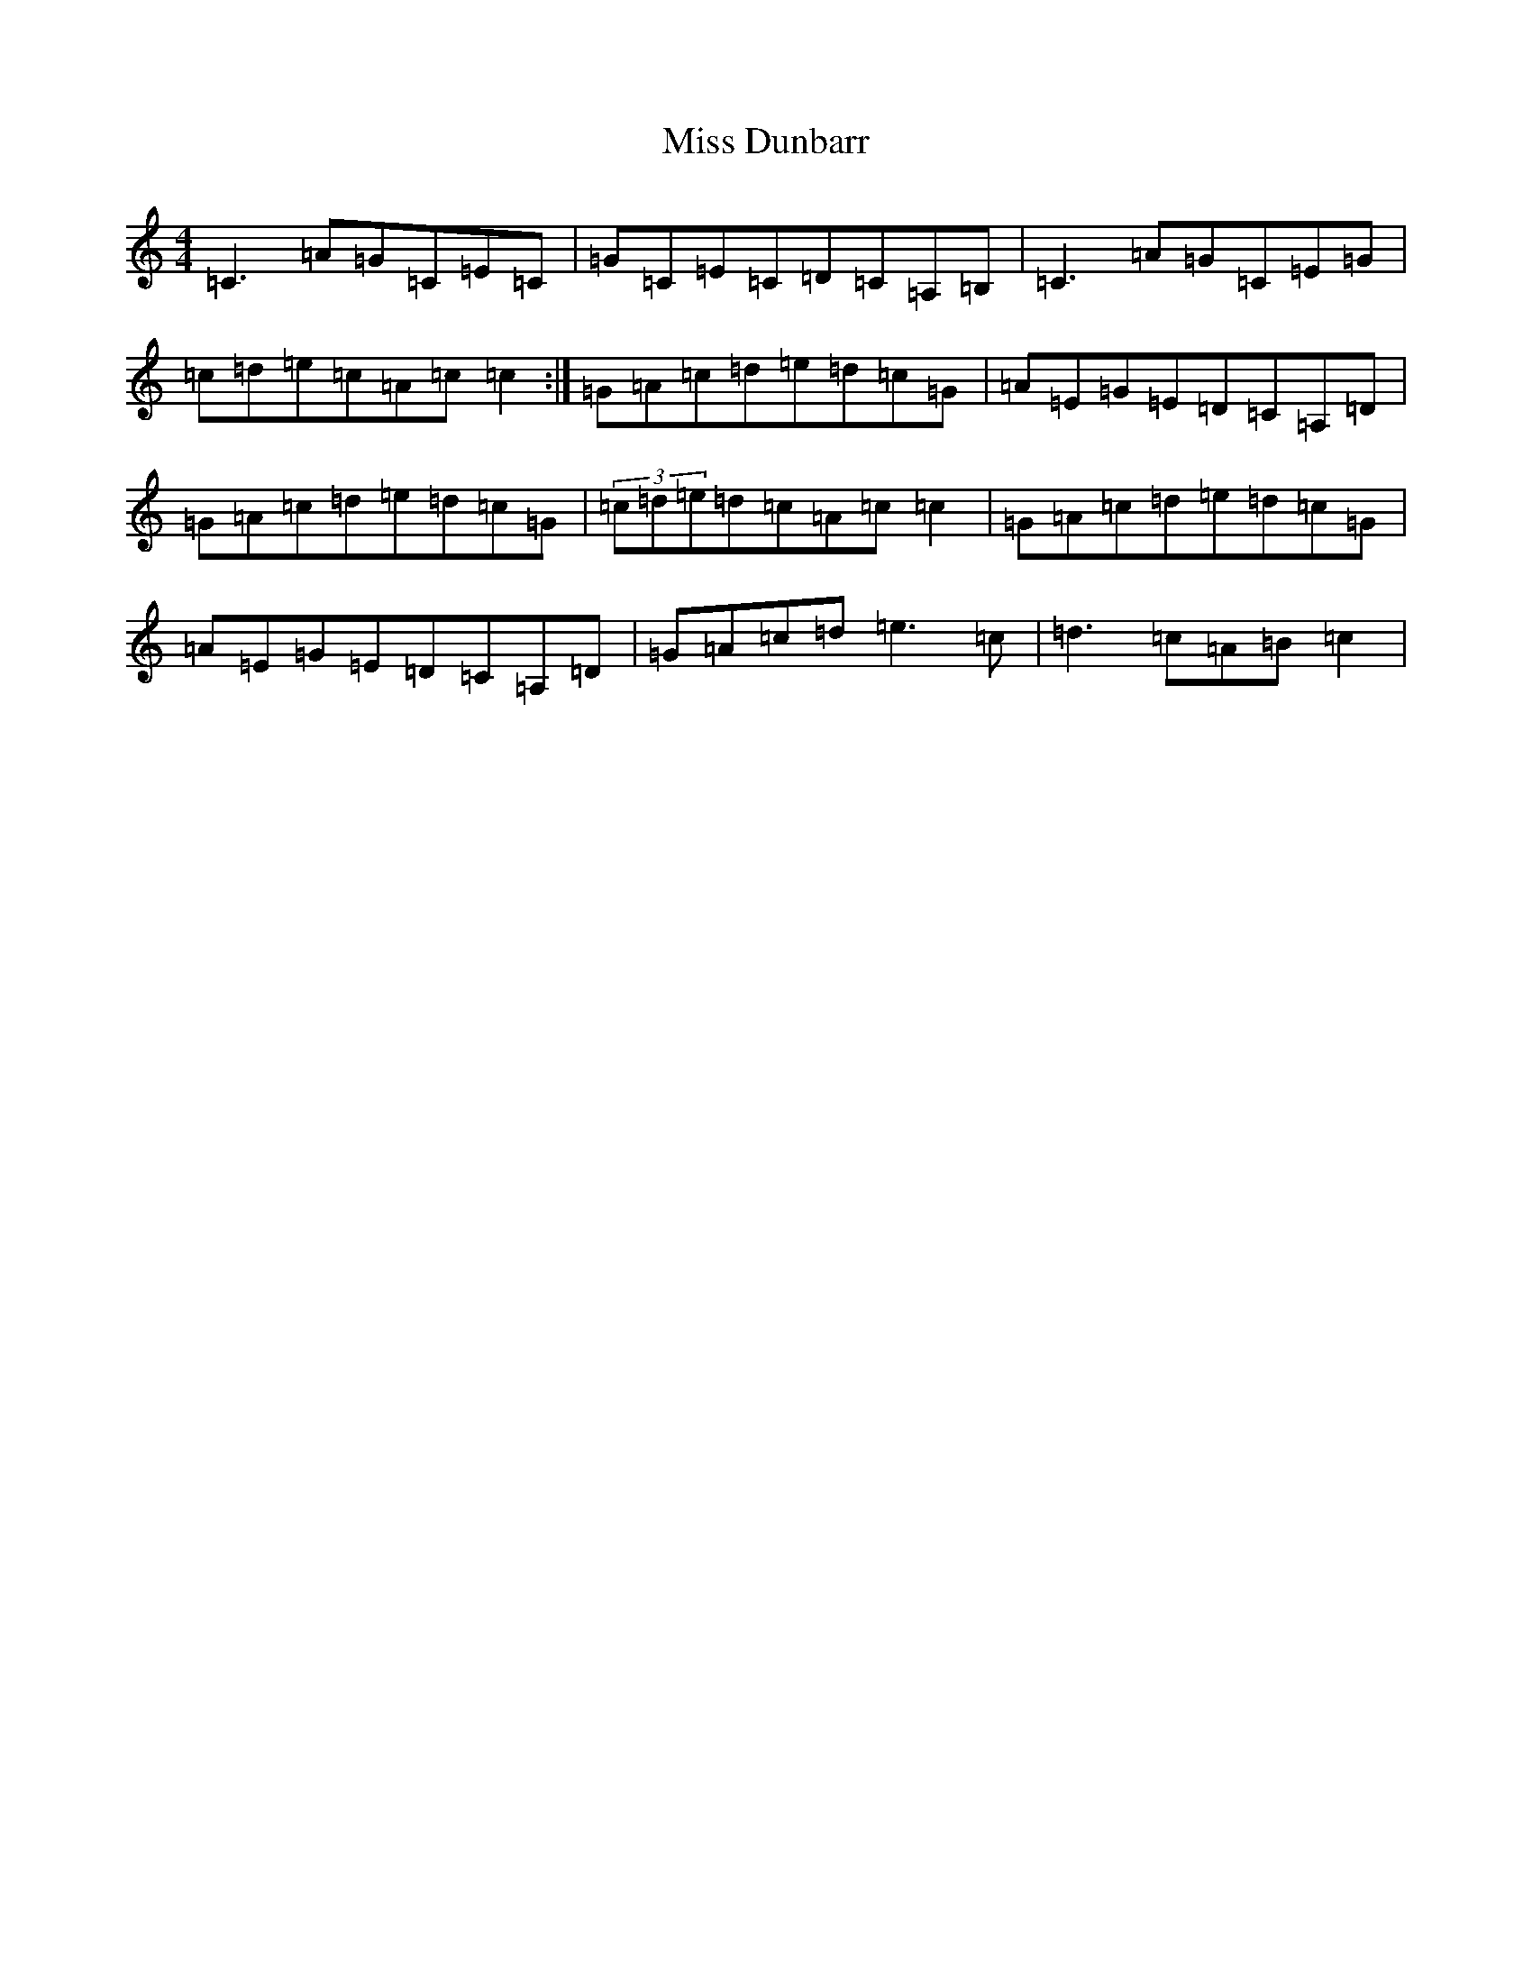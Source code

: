 X: 14291
T: Miss Dunbarr
S: https://thesession.org/tunes/8242#setting8242
Z: G Major
R: reel
M: 4/4
L: 1/8
K: C Major
=C3=A=G=C=E=C|=G=C=E=C=D=C=A,=B,|=C3=A=G=C=E=G|=c=d=e=c=A=c=c2:|=G=A=c=d=e=d=c=G|=A=E=G=E=D=C=A,=D|=G=A=c=d=e=d=c=G|(3=c=d=e=d=c=A=c=c2|=G=A=c=d=e=d=c=G|=A=E=G=E=D=C=A,=D|=G=A=c=d=e3=c|=d3=c=A=B=c2|